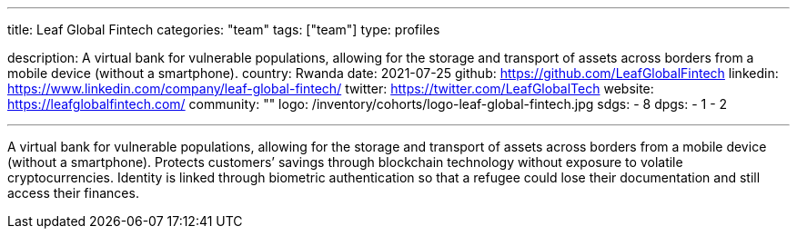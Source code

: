 ---
title: Leaf Global Fintech
categories: "team"
tags: ["team"]
type: profiles

description: A virtual bank for vulnerable populations, allowing for the storage and transport of assets across borders from a mobile device (without a smartphone).
country: Rwanda
date: 2021-07-25
github: https://github.com/LeafGlobalFintech
linkedin: https://www.linkedin.com/company/leaf-global-fintech/
twitter: https://twitter.com/LeafGlobalTech
website: https://leafglobalfintech.com/
community: ""
logo: /inventory/cohorts/logo-leaf-global-fintech.jpg
sdgs:
    - 8
dpgs:
    - 1
    - 2

---

A virtual bank for vulnerable populations, allowing for the storage and transport of assets across borders from a mobile device (without a smartphone).
Protects customers’ savings through blockchain technology without exposure to volatile cryptocurrencies.
Identity is linked through biometric authentication so that a refugee could lose their documentation and still access their finances.
